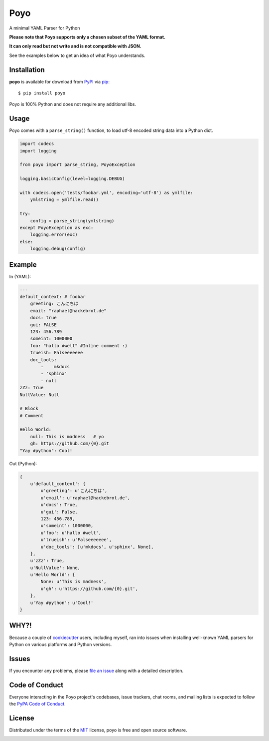 ====
Poyo
====

|pypi| |pyversions| |license| |travis-ci|

A minimal YAML Parser for Python

**Please note that Poyo supports only a chosen subset of the YAML format.**

**It can only read but not write and is not compatible with JSON.**

See the examples below to get an idea of what Poyo understands.


.. |pypi| image:: https://img.shields.io/pypi/v/poyo.svg
   :target: https://pypi.python.org/pypi/poyo
   :alt: PyPI Package

.. |pyversions| image:: https://img.shields.io/pypi/pyversions/poyo.svg
   :target: https://pypi.python.org/pypi/poyo/
   :alt: PyPI Python Versions

.. |license| image:: https://img.shields.io/pypi/l/poyo.svg
   :target: https://pypi.python.org/pypi/poyo
   :alt: PyPI Package License

.. |travis-ci| image:: https://travis-ci.org/hackebrot/poyo.svg?branch=master
    :target: https://travis-ci.org/hackebrot/poyo
    :alt: See Build Status on Travis CI

Installation
------------

**poyo** is available for download from `PyPI`_ via `pip`_::

    $ pip install poyo

.. _`PyPI`: https://pypi.python.org/pypi
.. _`pip`: https://pypi.python.org/pypi/pip/

Poyo is 100% Python and does not require any additional libs.

Usage
-----

Poyo comes with a ``parse_string()`` function, to load utf-8 encoded string
data into a Python dict.

.. code-block:: python

    import codecs
    import logging

    from poyo import parse_string, PoyoException

    logging.basicConfig(level=logging.DEBUG)

    with codecs.open('tests/foobar.yml', encoding='utf-8') as ymlfile:
        ymlstring = ymlfile.read()

    try:
        config = parse_string(ymlstring)
    except PoyoException as exc:
        logging.error(exc)
    else:
        logging.debug(config)

Example
-------

In (YAML):

.. code-block:: yaml

    ---
    default_context: # foobar
        greeting: こんにちは
        email: "raphael@hackebrot.de"
        docs: true
        gui: FALSE
        123: 456.789
        someint: 1000000
        foo: "hallo #welt" #Inline comment :)
        trueish: Falseeeeeee
        doc_tools:
            -    mkdocs
            - 'sphinx'
            - null
    zZz: True
    NullValue: Null

    # Block
    # Comment

    Hello World:
        null: This is madness   # yo
        gh: https://github.com/{0}.git
    "Yay #python": Cool!

Out (Python):

.. code-block:: python

    {
        u'default_context': {
            u'greeting': u'こんにちは',
            u'email': u'raphael@hackebrot.de',
            u'docs': True,
            u'gui': False,
            123: 456.789,
            u'someint': 1000000,
            u'foo': u'hallo #welt',
            u'trueish': u'Falseeeeeee',
            u'doc_tools': [u'mkdocs', u'sphinx', None],
        },
        u'zZz': True,
        u'NullValue': None,
        u'Hello World': {
            None: u'This is madness',
            u'gh': u'https://github.com/{0}.git',
        },
        u'Yay #python': u'Cool!'
    }

WHY?!
-----

Because a couple of `cookiecutter`_ users, including myself, ran into issues
when installing well-known YAML parsers for Python on various platforms and
Python versions.

.. _`cookiecutter`: https://github.com/audreyr/cookiecutter

Issues
------

If you encounter any problems, please `file an issue`_ along with a detailed
description.

.. _`file an issue`: https://github.com/hackebrot/poyo/issues

Code of Conduct
---------------

Everyone interacting in the Poyo project's codebases, issue trackers, chat
rooms, and mailing lists is expected to follow the `PyPA Code of Conduct`_.

.. _`PyPA Code of Conduct`: https://www.pypa.io/en/latest/code-of-conduct/

License
-------

Distributed under the terms of the `MIT`_ license, poyo is free and open source
software.

.. image:: https://opensource.org/trademarks/osi-certified/web/osi-certified-120x100.png
   :align: left
   :alt: OSI certified
   :target: https://opensource.org/

.. _`MIT`: http://opensource.org/licenses/MIT


